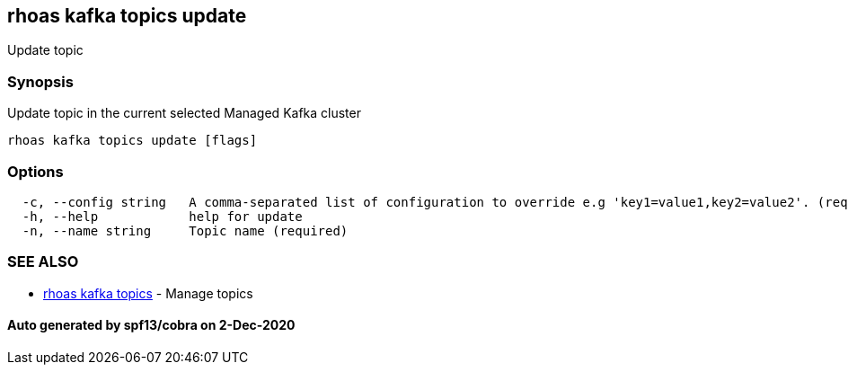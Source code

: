 == rhoas kafka topics update

Update topic

=== Synopsis

Update topic in the current selected Managed Kafka cluster

....
rhoas kafka topics update [flags]
....

=== Options

....
  -c, --config string   A comma-separated list of configuration to override e.g 'key1=value1,key2=value2'. (required)
  -h, --help            help for update
  -n, --name string     Topic name (required)
....

=== SEE ALSO

* link:rhoas_kafka_topics.md[rhoas kafka topics] - Manage topics

==== Auto generated by spf13/cobra on 2-Dec-2020
